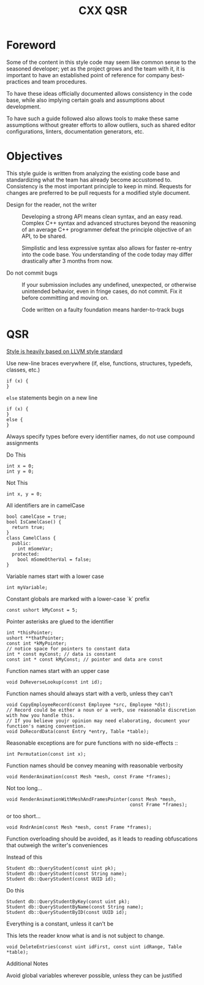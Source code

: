 #+TITLE: CXX QSR
#+TODO: TODO | DONE
#+TODO: PROPOSAL PROPOSED | ACCEPTED REJECTED


* Foreword
  Some of the content in this style code may seem like common sense to the
  seasoned developer; yet as the project grows and the team with it, it is
  important to have an established point of reference for company best-practices
  and team procedures.

  To have these ideas officially documented allows consistency in the code base,
  while also implying certain goals and assumptions about development.

  To have such a guide followed also allows tools to make these same
  assumptions without greater efforts to allow outliers, such as shared editor
  configurations, linters, documentation generators, etc.

* Objectives
  This style guide is written from analyzing the existing code base and
  standardizing what the team has already become accustomed to. Consistency is
  the most important principle to keep in mind. Requests for changes are
  preferred to be pull requests for a modified style document.

  + Design for the reader, not the writer ::
    Developing a strong API means clean syntax, and an easy read.
    Complex C++ syntax and advanced structures beyond the reasoning
    of an average C++ programmer defeat the principle objective of an API,
    to be shared.

    Simplistic and less expressive syntax also allows for faster re-entry into
    the code base. You understanding of the code today may differ drastically
    after 3 months from now.

  + Do not commit bugs ::
    If your submission includes any undefined, unexpected, or otherwise
    unintended behavior, even in fringe cases, do not commit. Fix it before
    committing and moving on.

    Code written on a faulty foundation means harder-to-track bugs

* QSR

  _Style is heavily based on LLVM style standard_

  + Use new-line braces everywhere (if, else, functions, structures, typedefs, classes, etc.) :: 
  #+BEGIN_SRC c++
  if (x) {
  }
  #+END_SRC

  + ~else~ statements begin on a new line :: 
  #+BEGIN_SRC c++
  if (x) {
  }
  else {
  }
  #+END_SRC

  + Always specify types before every identifier names, do not use compound assignments ::
  Do This
  #+BEGIN_SRC c++
  int x = 0;
  int y = 0;
  #+END_SRC
 
  Not This
  #+BEGIN_SRC c++
  int x, y = 0;
  #+END_SRC

  + All identifiers are in camelCase ::
  #+BEGIN_SRC c++
  bool camelCase = true;
  bool IsCamelCase() {
    return true;
  }
  class CamelClass {
    public:
      int mSomeVar;
    protected:
      bool mSomeOtherVal = false;
  }
  #+END_SRC

  + Variable names start with a lower case ::
  #+BEGIN_SRC c++
  int myVariable;
  #+END_SRC

  + Constant globals are marked with a lower-case `k` prefix ::
  #+BEGIN_SRC c++
  const ushort kMyConst = 5;
  #+END_SRC

  + Pointer asterisks are glued to the identifier ::
  #+BEGIN_SRC c++
  int *thisPointer;
  ushort **thatPointer;
  const int *kMyPointer;
  // notice space for pointers to constant data
  int * const myConst; // data is constant
  const int * const kMyConst; // pointer and data are const 
  #+END_SRC

  + Function names start with an upper case ::
  #+BEGIN_SRC c++
  void DoReverseLookup(const int id);
  #+END_SRC

  + Function names should always start with a verb, unless they can't ::
  #+BEGIN_SRC c++
  void CopyEmployeeRecord(const Employee *src, Employee *dst);
  // Record could be either a noun or a verb, use reasonable discretion with how you handle this.
  // If you believe youjr opinion may need elaborating, document your function's naming convention.
  void DoRecordData(const Entry *entry, Table *table);
  #+END_SRC
 
  Reasonable exceptions are for pure functions with no side-effects ::
  #+BEGIN_SRC c++
  int Permutation(const int x);
  #+END_SRC

  + Function names should be convey meaning with reasonable verbosity ::
  #+BEGIN_SRC c++
  void RenderAnimation(const Mesh *mesh, const Frame *frames);
  #+END_SRC

  Not too long...
  #+BEGIN_SRC c++
  void RenderAnimationWithMeshAndFramesPointer(const Mesh *mesh,
                                               const Frame *frames);
  #+END_SRC

  or too short...
  #+BEGIN_SRC c++
  void RndrAnim(const Mesh *mesh, const Frame *frames);
  #+END_SRC

  + Function overloading should be avoided, as it leads to reading obfuscations that outweigh the writer's conveniences ::

  Instead of this
  #+BEGIN_SRC c++
  Student db::QueryStudent(const uint pk);
  Student db::QueryStudent(const String name);
  Student db::QueryStudent(const UUID id);
  #+END_SRC

  Do this
  #+BEGIN_SRC c++
  Student db::QueryStudentByKey(const uint pk);
  Student db::QueryStudentByName(const String name);
  Student db::QueryStudentByID(const UUID id);
  #+END_SRC

  + Everything is a constant, unless it can't be ::

  This lets the reader know what is and is not subject to change.
  #+BEGIN_SRC c++
  void DeleteEntries(const uint idFirst, const uint idRange, Table *table);
  #+END_SRC

  + Additional Notes ::

  Avoid global variables wherever possible, unless they can be justified
     
